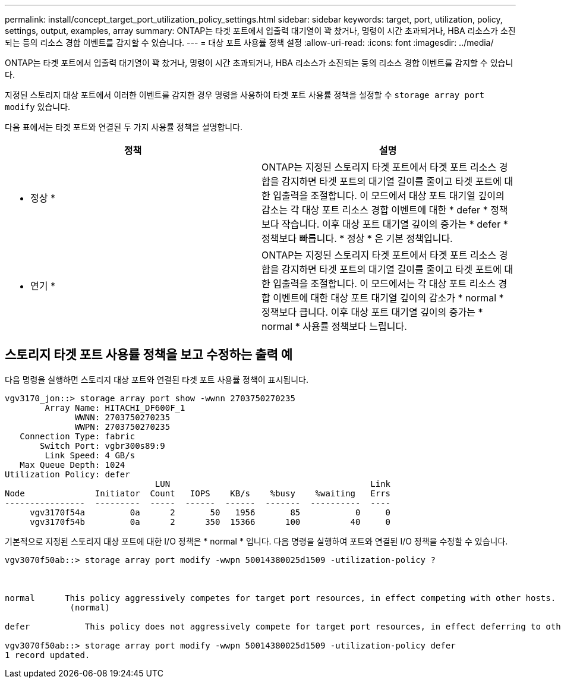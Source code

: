 ---
permalink: install/concept_target_port_utilization_policy_settings.html 
sidebar: sidebar 
keywords: target, port, utilization, policy, settings, output, examples, array 
summary: ONTAP는 타겟 포트에서 입출력 대기열이 꽉 찼거나, 명령이 시간 초과되거나, HBA 리소스가 소진되는 등의 리소스 경합 이벤트를 감지할 수 있습니다. 
---
= 대상 포트 사용률 정책 설정
:allow-uri-read: 
:icons: font
:imagesdir: ../media/


[role="lead"]
ONTAP는 타겟 포트에서 입출력 대기열이 꽉 찼거나, 명령이 시간 초과되거나, HBA 리소스가 소진되는 등의 리소스 경합 이벤트를 감지할 수 있습니다.

지정된 스토리지 대상 포트에서 이러한 이벤트를 감지한 경우 명령을 사용하여 타겟 포트 사용률 정책을 설정할 수 `storage array port modify` 있습니다.

다음 표에서는 타겟 포트와 연결된 두 가지 사용률 정책을 설명합니다.

|===
| 정책 | 설명 


 a| 
* 정상 *
 a| 
ONTAP는 지정된 스토리지 타겟 포트에서 타겟 포트 리소스 경합을 감지하면 타겟 포트의 대기열 길이를 줄이고 타겟 포트에 대한 입출력을 조절합니다. 이 모드에서 대상 포트 대기열 깊이의 감소는 각 대상 포트 리소스 경합 이벤트에 대한 * defer * 정책보다 작습니다. 이후 대상 포트 대기열 깊이의 증가는 * defer * 정책보다 빠릅니다. * 정상 * 은 기본 정책입니다.



 a| 
* 연기 *
 a| 
ONTAP는 지정된 스토리지 타겟 포트에서 타겟 포트 리소스 경합을 감지하면 타겟 포트의 대기열 길이를 줄이고 타겟 포트에 대한 입출력을 조절합니다. 이 모드에서는 각 대상 포트 리소스 경합 이벤트에 대한 대상 포트 대기열 깊이의 감소가 * normal * 정책보다 큽니다. 이후 대상 포트 대기열 깊이의 증가는 * normal * 사용률 정책보다 느립니다.

|===


== 스토리지 타겟 포트 사용률 정책을 보고 수정하는 출력 예

다음 명령을 실행하면 스토리지 대상 포트와 연결된 타겟 포트 사용률 정책이 표시됩니다.

[listing]
----
vgv3170_jon::> storage array port show -wwnn 2703750270235
        Array Name: HITACHI_DF600F_1
              WWNN: 2703750270235
              WWPN: 2703750270235
   Connection Type: fabric
       Switch Port: vgbr300s89:9
        Link Speed: 4 GB/s
   Max Queue Depth: 1024
Utilization Policy: defer
                              LUN                                        Link
Node              Initiator  Count   IOPS    KB/s    %busy    %waiting   Errs
----------------  ---------  -----  ------  ------  -------  ----------  ----
     vgv3170f54a         0a      2       50   1956       85           0     0
     vgv3170f54b         0a      2      350  15366      100          40     0
----
기본적으로 지정된 스토리지 대상 포트에 대한 I/O 정책은 * normal * 입니다. 다음 명령을 실행하여 포트와 연결된 I/O 정책을 수정할 수 있습니다.

[listing]
----
vgv3070f50ab::> storage array port modify -wwpn 50014380025d1509 -utilization-policy ?



normal      This policy aggressively competes for target port resources, in effect competing with other hosts.
             (normal)

defer      	This policy does not aggressively compete for target port resources, in effect deferring to other hosts.

vgv3070f50ab::> storage array port modify -wwpn 50014380025d1509 -utilization-policy defer
1 record updated.
----